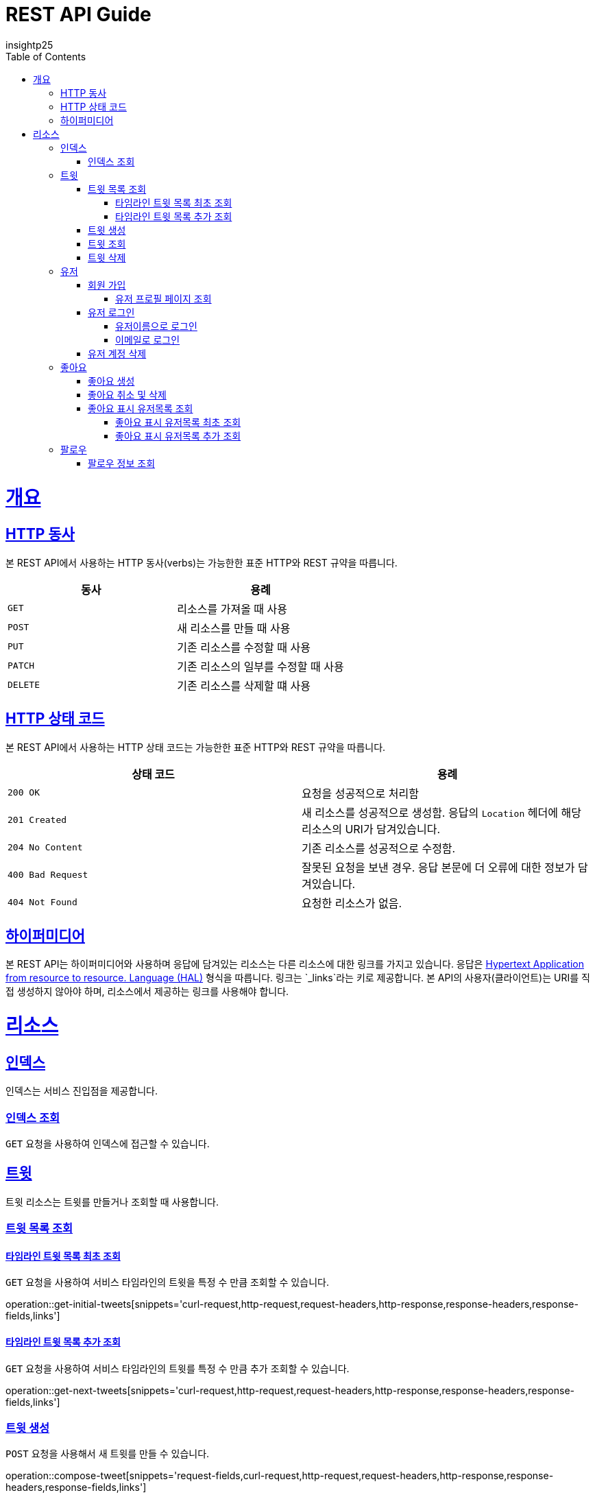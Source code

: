 = REST API Guide
insightp25;
:doctype: book
:icons: font
:source-highlighter: highlightjs
:toc: left
:toclevels: 4
:sectlinks:
:operation-curl-request-title: Example request
:operation-http-response-title: Example response

[[overview]]
= 개요

[[overview-http-verbs]]
== HTTP 동사

본 REST API에서 사용하는 HTTP 동사(verbs)는 가능한한 표준 HTTP와 REST 규약을 따릅니다.

|===
| 동사 | 용례

| `GET`
| 리소스를 가져올 때 사용

| `POST`
| 새 리소스를 만들 때 사용

| `PUT`
| 기존 리소스를 수정할 때 사용

| `PATCH`
| 기존 리소스의 일부를 수정할 때 사용

| `DELETE`
| 기존 리소스를 삭제할 떄 사용
|===

[[overview-http-status-codes]]
== HTTP 상태 코드

본 REST API에서 사용하는 HTTP 상태 코드는 가능한한 표준 HTTP와 REST 규약을 따릅니다.

|===
| 상태 코드 | 용례

| `200 OK`
| 요청을 성공적으로 처리함

| `201 Created`
| 새 리소스를 성공적으로 생성함. 응답의 `Location` 헤더에 해당 리소스의 URI가 담겨있습니다.

| `204 No Content`
| 기존 리소스를 성공적으로 수정함.

| `400 Bad Request`
| 잘못된 요청을 보낸 경우. 응답 본문에 더 오류에 대한 정보가 담겨있습니다.

| `404 Not Found`
| 요청한 리소스가 없음.
|===

// [[overview-errors]]
// == 오류
//
// 에러 응답이 발생했을 때 (상태 코드 >= 400), 본문에 해당 문제를 기술한 JSON 객체가 담겨있습니다. 에러 객체는 다음의 구조를 따릅니다.
//
// include::{snippets}/errors/response-fields.adoc[]
//
// 예를 들어, 잘못된 요청으로 트윗를 만들려고 했을 때 다음과 같은 `400 Bad Request` 응답을 받습니다.
//
// include::{snippets}/errors/http-response.adoc[]

[[overview-hypermedia]]
== 하이퍼미디어

본 REST API는 하이퍼미디어와 사용하며 응답에 담겨있는 리소스는 다른 리소스에 대한 링크를 가지고 있습니다.
응답은 http://stateless.co/hal_specification.html[Hypertext Application from resource to resource. Language (HAL)] 형식을 따릅니다.
링크는 `_links`라는 키로 제공합니다. 본 API의 사용자(클라이언트)는 URI를 직접 생성하지 않아야 하며, 리소스에서 제공하는 링크를 사용해야 합니다.

[[resources]]
= 리소스

[[resources-index]]
== 인덱스

인덱스는 서비스 진입점을 제공합니다.


[[resources-index-access]]
=== 인덱스 조회

`GET` 요청을 사용하여 인덱스에 접근할 수 있습니다.

// operation::index[snippets='response-body,http-response,links']

[[resources-tweets]]
== 트윗

트윗 리소스는 트윗를 만들거나 조회할 때 사용합니다.

[[resources-tweets-list]]
=== 트윗 목록 조회

[[resources-get-initial-tweets]]
==== 타임라인 트윗 목록 최초 조회

`GET` 요청을 사용하여 서비스 타임라인의 트윗을 특정 수 만큼 조회할 수 있습니다.

operation::get-initial-tweets[snippets='curl-request,http-request,request-headers,http-response,response-headers,response-fields,links']

[[resources-get-next-tweets]]
==== 타임라인 트윗 목록 추가 조회

`GET` 요청을 사용하여 서비스 타임라인의 트윗를 특정 수 만큼 추가 조회할 수 있습니다.

operation::get-next-tweets[snippets='curl-request,http-request,request-headers,http-response,response-headers,response-fields,links']

[[resources-tweet-compose]]
=== 트윗 생성

`POST` 요청을 사용해서 새 트윗를 만들 수 있습니다.

operation::compose-tweet[snippets='request-fields,curl-request,http-request,request-headers,http-response,response-headers,response-fields,links']

[[resources-tweets-get]]
=== 트윗 조회

`GET` 요청을 사용해서 기존 트윗 하나를 조회할 수 있습니다.

operation::get-tweet[snippets='curl-request,http-request,request-headers,http-response,response-headers,response-fields,links']

[[resources-tweets-delete]]
=== 트윗 삭제

`DELETE` 요청을 사용해서 기존 트윗를 삭제할 수 있습니다.

operation::delete-tweet[snippets='curl-request,http-request,request-headers,http-response,response-headers,response-fields,links']




[[resources-users]]
== 유저

유저 리소스는 회원가입을 하거나 로그인, 유저 프로필 페이지를 조회할 때 사용합니다.



[[resources-users-sign-up]]
=== 회원 가입

`POST` 요청을 사용하여 회원가입을 할 수 있습니다.

operation::user-sign-up[snippets='request-fields,curl-request,http-request,request-headers,http-response,response-headers,response-fields,links']



[[resources-users-profile-page]]
==== 유저 프로필 페이지 조회
`GET` 요청을 사용하여 유저 프로필 페이지를 조회할 수 있습니다.

operation::get-user-profile[snippets='curl-request,http-request,request-headers,http-response,response-headers,response-fields,links']



[[resources-users-sign-in]]
=== 유저 로그인

[[resources-users-sign-in-username]]
==== 유저이름으로 로그인

`POST` 요청을 사용하여 유저이름 기반 유저 로그인을 할 수 있습니다.

operation::user-sign-in-with-username[snippets='request-fields,curl-request,http-request,request-headers,http-response,response-headers,response-fields,links']



[[resources-users-sign-in-email]]
==== 이메일로 로그인

`POST` 요청을 사용하여 이메일 기반 유저 로그인을 할 수 있습니다.

operation::user-sign-in-with-email[snippets='request-fields,curl-request,http-request,request-headers,http-response,response-headers,response-fields,links']



[[resources-users-delete-account]]
=== 유저 계정 삭제

`DELETE` 요청을 사용해서 기존 트윗 하나를 조회할 수 있습니다.

// operation::delete-user-account[snippets='curl-request,http-request,request-headers,http-response,response-headers,response-fields,links']




[[resources-like-tweet]]
== 좋아요

좋아요 리소스는 좋아요를 만들거나 취소하고, 좋아요를 표시한 유저 목록을 조회할 때 사용합니다.



[[like-tweet]]
=== 좋아요 생성

`POST` 요청을 사용해서 '좋아요'를 만들 수 있습니다.

operation::like-tweet[snippets='path-parameters,curl-request,http-request,request-headers,http-response,response-headers,response-fields,links']





[[unlike-tweet]]
=== 좋아요 취소 및 삭제

`DELETE` 요청을 사용해서 기존 '좋아요'를 취소 및 삭제할 수 있습니다.

operation::unlike-tweet[snippets='path-parameters,curl-request,http-request,request-headers,http-response,response-headers,response-fields,links']




[[resources-users-liked-tweet]]
=== 좋아요 표시 유저목록 조회



[[users-liked-tweet]]
==== 좋아요 표시 유저목록 최초 조회

`GET` 요청을 사용하여 트윗에 좋아요를 표시한 유저목록을 특정 수 만큼 조회할 수 있습니다.

operation::get-users-who-liked-tweet[snippets='curl-request,http-request,request-headers,http-response,response-headers,response-fields,links']




[[more-users-liked-tweet]]
==== 좋아요 표시 유저목록 추가 조회

`GET` 요청을 사용하여 서비스 타임라인의 트윗를 특정 수 만큼 추가 조회할 수 있습니다.

operation::get-more-users-who-liked-tweet[snippets='curl-request,http-request,request-headers,http-response,response-headers,response-fields,links']








[[resources-follow]]
== 팔로우

팔로우 리소스는 팔로우를 생성 및 삭제, 조회하고, 팔로우 유저 목록을 조회할 때 사용합니다.



[[follow-info]]

=== 팔로우 정보 조회

`GET` 요청을 사용하여 유저 프로필 페이지를 조회할 수 있습니다.

operation::get-follow-info[snippets='curl-request,http-request,request-headers,http-response,response-headers,response-fields,links']
